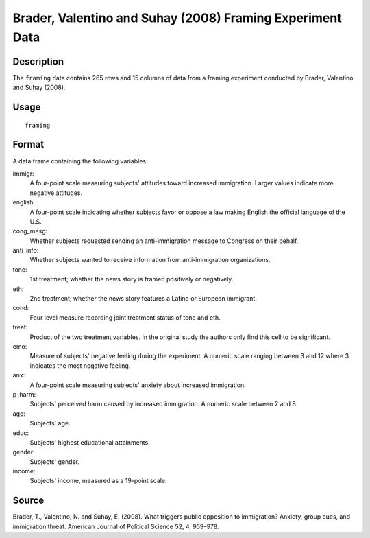 +--------------------------------------+--------------------------------------+
| framing                              |
| R Documentation                      |
+--------------------------------------+--------------------------------------+

Brader, Valentino and Suhay (2008) Framing Experiment Data
----------------------------------------------------------

Description
~~~~~~~~~~~

The ``framing`` data contains 265 rows and 15 columns of data from a
framing experiment conducted by Brader, Valentino and Suhay (2008).

Usage
~~~~~

::

    framing

Format
~~~~~~

A data frame containing the following variables:

immigr:
    A four-point scale measuring subjects' attitudes toward increased
    immigration. Larger values indicate more negative attitudes.

english:
    A four-point scale indicating whether subjects favor or oppose a law
    making English the official language of the U.S.

cong\_mesg:
    Whether subjects requested sending an anti-immigration message to
    Congress on their behalf.

anti\_info:
    Whether subjects wanted to receive information from anti-immigration
    organizations.

tone:
    1st treatment; whether the news story is framed positively or
    negatively.

eth:
    2nd treatment; whether the news story features a Latino or European
    immigrant.

cond:
    Four level measure recording joint treatment status of tone and eth.

treat:
    Product of the two treatment variables. In the original study the
    authors only find this cell to be significant.

emo:
    Measure of subjects' negative feeling during the experiment. A
    numeric scale ranging between 3 and 12 where 3 indicates the most
    negative feeling.

anx:
    A four-point scale measuring subjects' anxiety about increased
    immigration.

p\_harm:
    Subjects' perceived harm caused by increased immigration. A numeric
    scale between 2 and 8.

age:
    Subjects' age.

educ:
    Subjects' highest educational attainments.

gender:
    Subjects' gender.

income:
    Subjects' income, measured as a 19-point scale.

Source
~~~~~~

Brader, T., Valentino, N. and Suhay, E. (2008). What triggers public
opposition to immigration? Anxiety, group cues, and immigration threat.
American Journal of Political Science 52, 4, 959–978.
